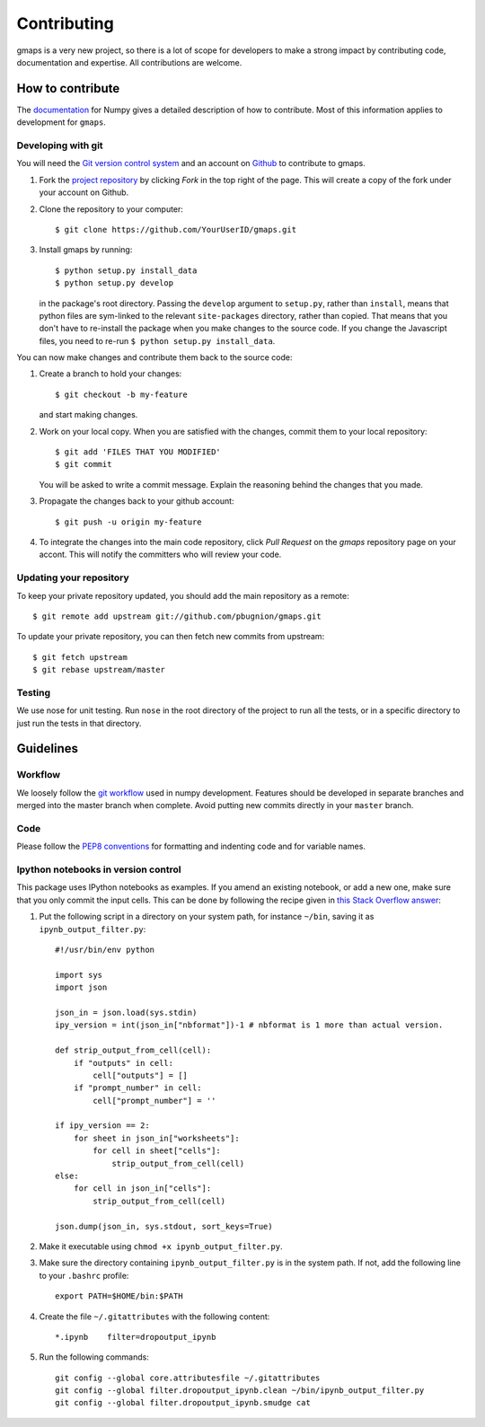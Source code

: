 
Contributing
============

gmaps is a very new project, so there is a lot of scope for developers to make
a strong impact by contributing code, documentation and expertise. All
contributions are welcome.

How to contribute
-----------------

The `documentation <http://docs.scipy.org/doc/numpy/dev/gitwash/index.html>`_ for Numpy gives a detailed description of how to contribute. Most of this information applies to development for ``gmaps``.

Developing with git
^^^^^^^^^^^^^^^^^^^^

You will need the `Git version control system <http://git-scm.com>`_ and an account on `Github <https://github.com>`_ to
contribute to gmaps.

1. Fork the `project repository <http://github.com/pbugnion/gmaps>`_ by clicking `Fork` in the top right of the page. This will create a copy of the fork under your account on Github.

2. Clone the repository to your computer::
   
    $ git clone https://github.com/YourUserID/gmaps.git

3. Install gmaps by running::

    $ python setup.py install_data
    $ python setup.py develop

   in the package's root directory. Passing the ``develop`` argument to
   ``setup.py``, rather than ``install``, means that python files are 
   sym-linked to the relevant ``site-packages`` directory, rather than copied.
   That means that you don't have to re-install the package when you 
   make changes to the source code. If you change the Javascript files, you
   need to re-run ``$ python setup.py install_data``.


You can now make changes and contribute them back to the source code:

1. Create a branch to hold your changes::

    $ git checkout -b my-feature

   and start making changes.

2. Work on your local copy. When you are satisfied with the changes, commit
   them to your local repository::

    $ git add 'FILES THAT YOU MODIFIED'
    $ git commit

   You will be asked to write a commit message. Explain the reasoning behind
   the changes that you made.

3. Propagate the changes back to your github account::

    $ git push -u origin my-feature

4. To integrate the changes into the main code repository, click `Pull Request`
   on the `gmaps` repository page on your accont. This will notify the
   committers who will review your code.

Updating your repository
^^^^^^^^^^^^^^^^^^^^^^^^

To keep your private repository updated, you should add the main repository as 
a remote::
    
    $ git remote add upstream git://github.com/pbugnion/gmaps.git

To update your private repository, you can then fetch new commits from
upstream::

    $ git fetch upstream
    $ git rebase upstream/master


Testing
^^^^^^^

We use nose for unit testing. Run ``nose`` in the root directory of the project to run all the tests,
or in a specific directory to just run the tests in that directory.

Guidelines
----------

Workflow
^^^^^^^^

We loosely follow the `git workflow <http://docs.scipy.org/doc/numpy/dev/gitwash/development_workflow.html>`_ used in numpy development.  Features should
be developed in separate branches and merged into the master branch when
complete. Avoid putting new commits directly in your ``master`` branch.


Code
^^^^

Please follow the `PEP8 conventions <http://www.python.org/dev/peps/pep-0008/>`_ for formatting and indenting code and for variable names.

Ipython notebooks in version control
^^^^^^^^^^^^^^^^^^^^^^^^^^^^^^^^^^^^

This package uses IPython notebooks as examples. If you amend an existing
notebook, or add a new one, make sure that you only commit the input cells.
This can be done by following the recipe given in `this Stack Overflow answer
<http://stackoverflow.com/a/20844506>`_: 

1. Put the following script in a directory on your system path, for instance ``~/bin``,
   saving it as ``ipynb_output_filter.py``::

    #!/usr/bin/env python

    import sys
    import json

    json_in = json.load(sys.stdin)
    ipy_version = int(json_in["nbformat"])-1 # nbformat is 1 more than actual version.

    def strip_output_from_cell(cell):
        if "outputs" in cell:
            cell["outputs"] = []
        if "prompt_number" in cell:
            cell["prompt_number"] = ''

    if ipy_version == 2:
        for sheet in json_in["worksheets"]:
            for cell in sheet["cells"]:
                strip_output_from_cell(cell)
    else:
        for cell in json_in["cells"]:
            strip_output_from_cell(cell)

    json.dump(json_in, sys.stdout, sort_keys=True)

2. Make it executable using ``chmod +x ipynb_output_filter.py``. 
3. Make sure the directory containing ``ipynb_output_filter.py`` is in the system
   path. If not, add the following line to your ``.bashrc`` profile::

    export PATH=$HOME/bin:$PATH

4. Create the file ``~/.gitattributes`` with the following content::
    
    *.ipynb    filter=dropoutput_ipynb

5. Run the following commands::

    git config --global core.attributesfile ~/.gitattributes
    git config --global filter.dropoutput_ipynb.clean ~/bin/ipynb_output_filter.py
    git config --global filter.dropoutput_ipynb.smudge cat
